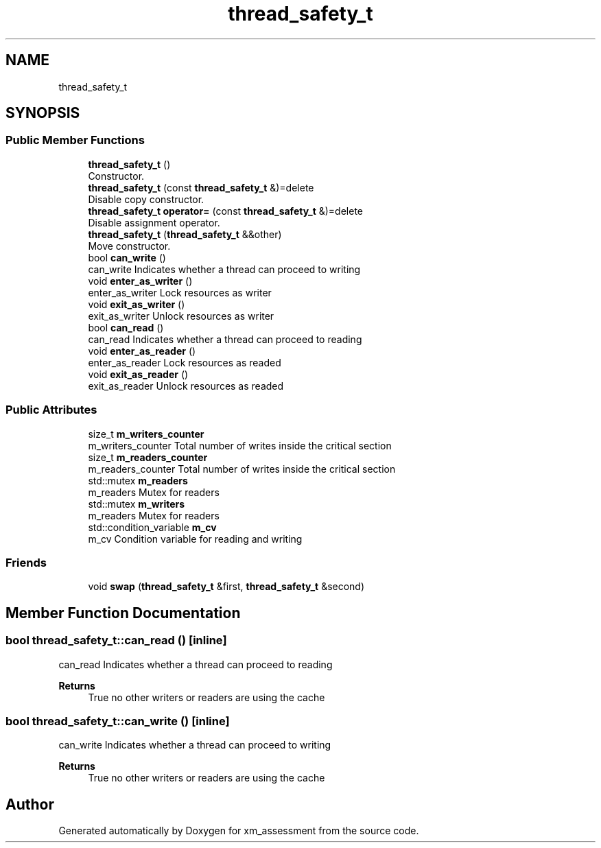 .TH "thread_safety_t" 3 "Sun Oct 6 2019" "xm_assessment" \" -*- nroff -*-
.ad l
.nh
.SH NAME
thread_safety_t
.SH SYNOPSIS
.br
.PP
.SS "Public Member Functions"

.in +1c
.ti -1c
.RI "\fBthread_safety_t\fP ()"
.br
.RI "Constructor\&. "
.ti -1c
.RI "\fBthread_safety_t\fP (const \fBthread_safety_t\fP &)=delete"
.br
.RI "Disable copy constructor\&. "
.ti -1c
.RI "\fBthread_safety_t\fP \fBoperator=\fP (const \fBthread_safety_t\fP &)=delete"
.br
.RI "Disable assignment operator\&. "
.ti -1c
.RI "\fBthread_safety_t\fP (\fBthread_safety_t\fP &&other)"
.br
.RI "Move constructor\&. "
.ti -1c
.RI "bool \fBcan_write\fP ()"
.br
.RI "can_write Indicates whether a thread can proceed to writing "
.ti -1c
.RI "void \fBenter_as_writer\fP ()"
.br
.RI "enter_as_writer Lock resources as writer "
.ti -1c
.RI "void \fBexit_as_writer\fP ()"
.br
.RI "exit_as_writer Unlock resources as writer "
.ti -1c
.RI "bool \fBcan_read\fP ()"
.br
.RI "can_read Indicates whether a thread can proceed to reading "
.ti -1c
.RI "void \fBenter_as_reader\fP ()"
.br
.RI "enter_as_reader Lock resources as readed "
.ti -1c
.RI "void \fBexit_as_reader\fP ()"
.br
.RI "exit_as_reader Unlock resources as readed "
.in -1c
.SS "Public Attributes"

.in +1c
.ti -1c
.RI "size_t \fBm_writers_counter\fP"
.br
.RI "m_writers_counter Total number of writes inside the critical section "
.ti -1c
.RI "size_t \fBm_readers_counter\fP"
.br
.RI "m_readers_counter Total number of writes inside the critical section "
.ti -1c
.RI "std::mutex \fBm_readers\fP"
.br
.RI "m_readers Mutex for readers "
.ti -1c
.RI "std::mutex \fBm_writers\fP"
.br
.RI "m_readers Mutex for readers "
.ti -1c
.RI "std::condition_variable \fBm_cv\fP"
.br
.RI "m_cv Condition variable for reading and writing "
.in -1c
.SS "Friends"

.in +1c
.ti -1c
.RI "void \fBswap\fP (\fBthread_safety_t\fP &first, \fBthread_safety_t\fP &second)"
.br
.in -1c
.SH "Member Function Documentation"
.PP 
.SS "bool thread_safety_t::can_read ()\fC [inline]\fP"

.PP
can_read Indicates whether a thread can proceed to reading 
.PP
\fBReturns\fP
.RS 4
True no other writers or readers are using the cache 
.RE
.PP

.SS "bool thread_safety_t::can_write ()\fC [inline]\fP"

.PP
can_write Indicates whether a thread can proceed to writing 
.PP
\fBReturns\fP
.RS 4
True no other writers or readers are using the cache 
.RE
.PP


.SH "Author"
.PP 
Generated automatically by Doxygen for xm_assessment from the source code\&.
